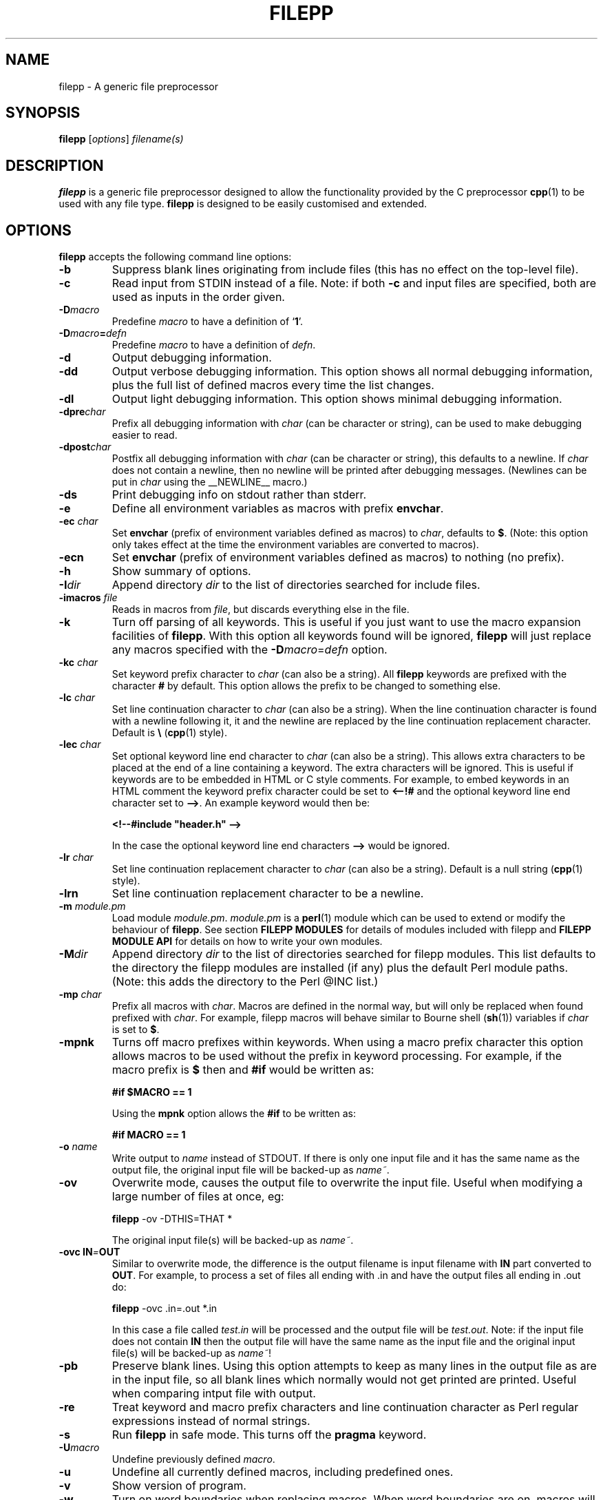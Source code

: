 .\"  Hey Emacs! This file is -*- nroff -*- source.
.\" Generated automatically from ./filepp.1.in by filepp version 1.8.0
.\" filepp is free software; you can redistribute it and/or modify
.\" it under the terms of the GNU General Public License as published by
.\" the Free Software Foundation; either version 2 of the License, or
.\" (at your option) any later version.
.\"
.\" This program is distributed in the hope that it will be useful,
.\" but WITHOUT ANY WARRANTY; without even the implied warranty of
.\" MERCHANTABILITY or FITNESS FOR A PARTICULAR PURPOSE.  See the
.\" GNU General Public License for more details.
.\"
.\" You should have received a copy of the GNU General Public License
.\" along with this program; see the file COPYING.  If not, write to
.\" the Free Software Foundation, 675 Mass Ave, Cambridge, MA 02139, USA.
.\"
.TH FILEPP 1 "Feb 27 2007"  "Version: 1.8.0"
.\" Please update the above date whenever this man page is modified.
.SH NAME
filepp \- A generic file preprocessor
.SH SYNOPSIS
.B filepp
.RI [ options ]
.I filename(s)
.SH DESCRIPTION
\fBfilepp\fP is a generic file preprocessor designed to allow the
functionality provided by the C preprocessor \fBcpp\fP(1) to be used
with any file type.  \fBfilepp\fP is designed to be easily customised
and extended.
.SH OPTIONS
\fBfilepp\fP accepts the following command line options:
.TP
.BI \-b
Suppress blank lines originating from include files (this has no
effect on the top-level file).
.TP
.BI \-c
Read input from STDIN instead of a file.  Note: if both \fB-c\fP and
input files are specified, both are used as inputs in the order
given.
.TP
.BI \-D macro
Predefine \fImacro\fP to have a definition of  `\|\fB1\fP\|'.
.TP
.BI \-D macro = defn
Predefine \fImacro\fP to have a definition of \fIdefn\fP.
.TP
.BI \-d
Output debugging information.
.TP
.BI \-dd
Output verbose debugging information.  This option shows all normal
debugging information, plus the full list of defined macros every time
the list changes.
.TP
.BI \-dl
Output light debugging information.  This option shows minimal
debugging information.
.TP
.BI \-dpre char
Prefix all debugging information with \fIchar\fP (can be character or
string), can be used to make debugging easier to read.
.TP
.BI \-dpost char
Postfix all debugging information with \fIchar\fP (can be character or
string), this defaults to a newline.  If \fIchar\fP does not contain a
newline, then no newline will be printed after debugging messages.
(Newlines can be put in \fIchar\fP using the \_\_NEWLINE\_\_ macro.)
.TP
.BI \-ds
Print debugging info on stdout rather than stderr.
.TP
.BI \-e
Define all environment variables as macros with prefix \fBenvchar\fP.
.TP
.BI \-ec " char"
Set \fBenvchar\fP (prefix of environment variables defined as macros)
to \fIchar\fP, defaults to \fB$\fP. (Note: this option only takes
effect at the time the environment variables are converted to
macros).
.TP
.BI -ecn
Set \fBenvchar\fP (prefix of environment variables defined as macros)
to nothing (no prefix).
.TP
.BI \-h
Show summary of options.
.TP
.BI \-I dir
Append directory \fIdir\fP to the list of directories searched for
include files.
.TP
.BI \-imacros " file"
Reads in macros from \fIfile\fP, but discards everything else in the
file.
.TP
.BI \-k
Turn off parsing of all keywords.  This is useful if you just want to
use the macro expansion facilities of \fBfilepp\fP.  With this option
all keywords found will be ignored, \fBfilepp\fP will just replace any
macros specified with the \fB-D\fP\fImacro\fP=\fIdefn\fP option.
.TP
.BI \-kc " char"
Set keyword prefix character to \fIchar\fP (can also be a string).
All \fBfilepp\fP keywords are prefixed with the character \fB#\fP by
default.  This option allows the prefix to be changed to something
else.
.TP
.BI \-lc " char"
Set line continuation character to \fIchar\fP (can also be a string).
When the line continuation character is found with a newline following
it, it and the newline are replaced by the line continuation
replacement character. Default is \fB\\\fP (\fBcpp\fP(1) style).
.TP
.BI \-lec " char"
Set optional keyword line end character to \fIchar\fP (can also be a string).
This allows extra characters to be placed at the end of a line
containing a keyword.  The extra characters will be ignored.  This is
useful if keywords are to be embedded in HTML or C style
comments.  For example, to embed keywords in an HTML comment the
keyword prefix character could be set to \fB<--!#\fP and the optional
keyword line end character set to \fB-->\fP.  An example keyword would
then be:

\fB<!--#include "header.h" -->\fP

In the case the optional keyword line end characters \fB-->\fP would be
ignored.
.TP
.BI \-lr " char"
Set line continuation replacement character to \fIchar\fP (can also be
a string).  Default is a null string (\fBcpp\fP(1) style).
.TP
.BI \-lrn
Set line continuation replacement character to be a newline.
.TP
.BI \-m " module.pm"
Load module \fImodule.pm\fP.  \fImodule.pm\fP is a \fBperl\fP(1) module which
can be used to extend or modify the behaviour of \fBfilepp\fP.  See
section \fBFILEPP MODULES\fP for details of modules included with
filepp and \fBFILEPP MODULE API\fP for details on how to write
your own modules.
.TP
.BI \-M dir
Append directory \fIdir\fP to the list of directories searched for
filepp modules.  This list defaults to the directory the filepp
modules are installed (if any) plus the default Perl module paths.
(Note: this adds the directory to the Perl @INC list.)
.TP
.BI \-mp " char"
Prefix all macros with \fIchar\fP.  Macros are defined in the normal
way, but will only be replaced when found prefixed with \fIchar\fP.
For example, filepp macros will behave similar to Bourne shell (\fBsh\fP(1))
variables if \fIchar\fP is set to \fB$\fP.
.TP
.BI \-mpnk
Turns off macro prefixes within keywords.  When using a macro prefix
character this option allows macros to be used without the prefix in
keyword processing.  For example, if the macro prefix is \fB$\fP then
and \fB#if\fP would be written as:

\fB#if $MACRO == 1\fP

Using the \fBmpnk\fP option allows the \fB#if\fP to be written as:

\fB#if MACRO == 1\fP

.TP
.BI \-o " \fIname\fP"
Write output to \fIname\fP instead of STDOUT.  If there is only one
input file and it has the same name as the output file, the original
input file will be backed-up as \fIname~\fP.
.TP
.BI \-ov
Overwrite mode, causes the output file to overwrite the input file.
Useful when modifying a large number of files at once, eg:

\fBfilepp\fP -ov -DTHIS=THAT *

The original input file(s) will be backed-up as \fIname~\fP.
.TP
.BI \-ovc " \fBIN\fP=\fBOUT\fP"
Similar to overwrite mode, the difference is the output filename is
input filename with \fBIN\fP part converted to \fBOUT\fP.  For
example, to process a set of files all ending with .in and have the
output files all ending in .out do:

\fBfilepp\fP -ovc .in=.out *.in

In this case a file called \fItest.in\fP will be processed and the
output file will be \fItest.out\fP.  Note: if the input file does not
contain \fBIN\fP then the output file will have the same name as the
input file and the original input file(s) will be backed-up as
\fIname~\fP!
.TP
.BI \-pb
Preserve blank lines.  Using this option attempts to keep as many
lines in the output file as are in the input file, so all blank lines
which normally would not get printed are printed.  Useful when
comparing intput file with output.
.TP
.BI \-re
Treat keyword and macro prefix characters and line continuation
character as Perl regular expressions instead of normal strings.
.TP
.BI \-s
Run \fBfilepp\fP in safe mode.  This turns off the \fBpragma\fP keyword.
.TP
.BI \-U macro
Undefine previously defined \fImacro\fP.
.TP
.BI \-u
Undefine all currently defined macros, including predefined ones.
.TP
.BI \-v
Show version of program.
.TP
.BI \-w
Turn on word boundaries when replacing macros.  When word boundaries
are on, macros will only be replaced if the macro appears in the text
as a word.  For example, by default \fImacro\fP would be replaced in
both cases of the following text:

\fImacro as word, macroNOTaword\fP

but only the first occurrence would be replaced with the \fB-w\fP
option.

With this option enabled \fBfilepp\fP will only replace macros which
contain alphanumeric characters.  International (non-ASCII) character
sets can be supported using Perl's locale handling.

.SH KEYWORDS
\fBfilepp\fP supports the following keywords:
.TP
.BR #include " <\fIFILE\fP>"
Include a file in the file being processed.  This variant is used for
"system" include files.  It searches for a file named \fIFILE\fP in a
list of directories specified by you.  Directories are specified with
the command option `-I'.  \fBfilepp\fP does not predefine any system
directories in which to search for files.
.TP
.BR #include " ""FILE"""
Include a file in the file being processed.  This variant is used for
include files of your own project.  It searches for a file named
\fIFILE\fP first in the current directory, then in the list of
directories specified with the command option `-I'.  The current
directory is the directory the base input file is in.
.TP
.BR #define " \fImacro\fP"
Define the macro \fImacro\fP to have a definition of `1'.  \fImacro\fP can
then be used with the keywords \fB#ifdef\fP and \fB#ifndef\fP.
.TP
.BR #define " \fImacro\fP \fIdefn\fP"
Define the macro \fImacro\fP to have the value \fIdefn\fP.
\fImacro\fP can then be used with the keywords \fB#ifdef\fP and
\fP#ifndef\fP.  Also, all instances of \fImacro\fP following the
\fB#define\fP statement will be replaced with the string \fIdefn\fP.
The string \fIdefn\fP is taken to be all the characters on the line
following \fImacro\fP.
.TP
.BR #define " \fImacro(arg1, arg2, ...)\fP \fIdefn\fP"
Define the macro \fImacro\fP to have the value \fIdefn\fP with
arguments \fI(arg1, arg2, ...)\fP.  \fImacro\fP can be used as
follows:

\fB#define\fP \fImacro(foo)\fP defn with foo in

Now when replacing occurs:

\fImacro(bar)\fP

will become:

defn with bar in

Macros can have any number of comma separated arguments.

Macros can also have variable numbers of arguments if the final macro ends
in ..., for example:

\fB#define\fP \fIerror(string, args...)\fP fprintf(stderr, string, args);

Here the first argument given becomes \fIstring\fP and all other
arguments will become \fIargs\fP. If called as:
\fIerror("%d,%s", i, string)\fP it will give

fprintf(stderr, "%d,%s", i, string);

Also, if a macro with a variable number of arguments is passed no
arguments for the variable argument, then commas can be optionally
removed from the definition by preceding the definition with "##".
For example:

\fB#define\fP \fIerror(string, args...)\fP fprintf(stderr, string, ##args);

If this is called as: \fIerror("empty")\fP then result will be:

fprintf(stderr, "empty");

The comma immediately before \fI##args\fP has been removed.

.TP
.BR #if " \fIexpr\fP"
A conditional statement, \fIexpr\fP will be evaluated to true (1) or
false (0).  If \fIexpr\fP evaluates to true, the text between the
\fB#if\fP and the next \fB#else\fP or \fB#endif\fP will be included.
If \fIexpr\fP evaluates to false, the text between the \fB#if\fP and
the next \fB#else\fP or \fB#endif\fP will be ignored.  \fIexpr\fP can
use all the usual cpp style comparisons (==, !=, <, >, etc.).
Multiple comparisons can be combined with and (&&) and or (||).  The
\fBdefined\fP keyword can also be used to check if macros are defined.
For example:

\fI#if defined macro && macro == defn\fP

Note: filepp's \fB#if\fP does not work in exactly the same way as
\fBcpp\fP(1)'s \fB#if\fP.  \fBcpp\fP(1)'s \fB#if\fP only does numerical style
comparisons.  Filepp's \fB#if\fP statement can also compare strings
and regular expressions using \fBperl\fP(1)'s full range of comaprison
operations.  For example, to test if two strings are exactly equal
use:

\fI#if "MACRO" eq "string"\fP

To test if strings are not equal use \fIne\fP instead of \fIeq\fP.
Regular expressions can also be tested, for example to test if a macro
has any whitespace in it use:

\fI#if "MACRO" =~ /\\s/\fP

To test if a macro does not have any whitespace in it \fI=~\fP can be
replaced with \fI!~\fP.

Perl experts: \fB#if\fP works by first parsing \fIexpr\fP for the
\fBdefined\fP keyword and checking if the macro it refers to is
defined, replacing it with 1 if it is and 0 if it isn't.  It then
checks \fIexpr\fP for any other macros and replaces them with their
definition.  Finally it passes \fIexpr\fP through Perl's \fBeval\fP
function, which returns true or false.
.TP
.BR #elif " \fIexpr\fP"
\fB#elif\fP stands for "else if".  Like \fB#else\fP, it goes in the
middle of a \fB#if\fP[\fBn\fP][\fBdef\fP]-\fB#endif\fP pair and
subdivides it; it does not require a matching \fB#endif\fP of its own.
Like \fB#if\fP, the \fB#elif\fP directive includes an expression to be
tested.
.TP
.BR #ifdef " \fImacro\fP"
A conditional statement, if \fImacro\fP has been defined the text
between the \fB#ifdef\fP and the next \fB#else\fP or \fB#endif\fP will
be included.  If \fImacro\fP has not been defined the text between the
\fB#ifdef\fP and the next \fB#else\fP or \fB#endif\fP will be ignored.
.TP
.BR #ifndef " \fImacro\fP"
The reverse case of the \fB#ifdef\fP conditional.
.TP
.BR #else
The \fB#else\fP directive can be added to a conditional to provide
alternative text to be used if the condition is false.
.TP
.BR #endif
Used to terminate a conditional statement.  Normal processing resumes
following the \fB#endif\fP.
.TP
.BR #undef " \fImacro\fP"
Undefine a previously defined macro.
.TP
.BR #error " \fImesg\fP"
Causes \fBfilepp\fP to exit with the error message \fImesg\fP.
.TP
.BR #warning " \fImesg\fP"
Causes \fBfilepp\fP to issue the warning message \fImesg\fP.
.TP
.BR #comment " \fImesg\fP"
As \fBfilepp\fP is supposed to be a generic file preprocessor, it
cannot support any known comment styles, therefore it defines its own
with this keyword.  All lines starting with \fB#comment\fP are treated
as comments and removed by \fBfilepp\fP.
.TP
.BR #pragma " \fBfilepp\fP \fIfunction arg1, arg2, ...\fP"
The \fB#pragma\fP keyword immediately followed by the word
\fBfilepp\fP allows the user to execute a Perl function during
parsing.  The word immediately following \fBfilepp\fP is taken as the
name of the function and the remainder of the line is taken to be a
comma separated list of arguments to the function.  Any of the \fBfilepp\fP
internal functions (see section \fBFILEPP MODULE API\fP) can be called
with the \fB#pragma\fP keyword.

\fIWarning:\fP There are obvious security risks with allowing
arbitrary functions to be run, so the -s (safe mode) command line
option has been added which turns the \fB#pragma\fP keyword off.

.SH PREDEFINED MACROS
\fBfilepp\fP supports a set of predefined macros.  All the predefined
macros are of the form \fB__MACRO__\fP, where \fBMACRO\fP is:
.TP
.BR FILE
This macro expands to the name of the current input file.
.TP
.BR LINE
This macro expands to the current input line number.
.TP
.BR DATE
This macro expands to a string that describes the date on which the
preprocessor is being run.  The string contains eleven characters and
looks like "Feb 27 2007".
.TP
.BR ISO_DATE
This macro expands to a string that describes the date on which the
preprocessor is being run.  The string is in the format specified by
ISO 8601 (YYYY-MM-DD) and looks like "2007-02-27".
.TP
.BR TIME
This macro expands to a string that describes the time at which the
preprocessor is being run.  The string contains eight characters and
looks like "20:02:16".
.TP
.BR BASE_FILE
This macro expands to the name of the main input file.
.TP
.BR INCLUDE_LEVEL
This macro expands to a decimal integer constant that represents the
depth of nesting in include files.  The value of this macro is
incremented on every \fB#include\fP directive and decremented at every
end of file.
.TP
.BR NEWLINE
This macro expands to a newline.
.TP
.BR TAB
This macro expands to a tab.
.TP
.BR NULL
This macro expands to nothing.  It is useful if you want to define
something to be nothing.
.TP
.BR VERSION
This macro expands to a string constant which describes the version
number of \fBfilepp\fP.  The string is a sequence of decimal numbers
separated by periods and looks like "1.8.0".
.TP
.BR FILEPP_INPUT
This macro expands to a string constant which says the file was
generated automatically from the current \fBBASE_FILE\fP and looks
like "Generated automatically from ./filepp.1.in by filepp".

.SH FILEPP MODULES
The following modules are included with the main filepp distribution:
.PP
.\"  Hey Emacs! This file is -*- nroff -*- source.
.\" Generated automatically from ./filepp.1.in by filepp version 1.8.0
.\" filepp is free software; you can redistribute it and/or modify
.\" it under the terms of the GNU General Public License as published by
.\" the Free Software Foundation; either version 2 of the License, or
.\" (at your option) any later version.
.\"
.\" This program is distributed in the hope that it will be useful,
.\" but WITHOUT ANY WARRANTY; without even the implied warranty of
.\" MERCHANTABILITY or FITNESS FOR A PARTICULAR PURPOSE.  See the
.\" GNU General Public License for more details.
.\"
.\" You should have received a copy of the GNU General Public License
.\" along with this program; see the file COPYING.  If not, write to
.\" the Free Software Foundation, 675 Mass Ave, Cambridge, MA 02139, USA.
.\"
.SH FOR MODULE - for.pm
The for module implements a simple for loop. Its file name is
\fBfor.pm\fP.
.PP
The for loop is similar in functionality to that of other programming
languages such as Perl or or C.  It has a single variable (a filepp
macro) which is assigned a numerical value.  This numerical value
changes by a set increment on each iteration through the loop.  The
loop termiates when the value no longer passes a comparison test.
.PP
The for module implements the following keywords:
.TP
.BR #for " \fImacro\fP \fIstart\fP \fIcompare\fP \fIend\fP \fIincrement\fP"
The \fB#for\fP keyword is functionally equivalent to the following Perl
or C style loop:

for(\fImacro\fP=\fIstart\fP; \fImacro\fP \fIcompare\fP \fIend\fP;
\fImacro\fP+=\fIincrement\fP)

The \fB#for\fP keyword requires the following space separated
parameters:

\fImacro\fP : The name of the macro to which the for loop should
assign its numerical value.

\fIstart\fP : The value \fImacro\fP should be assigned at the start of
the loop.  \fIstart\fP should be a numerical value.

\fIcompare\fP : The comparison to make between the current value of
\fImacro\fP and the value \fIend\fP to determine when the loop should
terminate.  Valid values for \fIcompare\fP are <, >, >=, <=.

\fIend\fP : the for loop will terminate when the test 

 \fI macro compare end \fP

fails.  \fIend\fP should be a numerical value.

\fIincrement\fP : The value to increment \fImacro\fP on each iteration
of the loop.  At the end of each iteration the value of
\fIincrement\fP is added to the current value of \fImacro\fP.
\fIincrement\fP should be a numerical value.

.TP
.BR #endfor
The \fB#endfor\fP keyword is used to signify the end of the loop.
Everything within the opening \fB#for\fP and the closing \fB#endfor\fP
will be processed on each iteration of the loop.
.PP

Example usage:

\fB#for\fP COUNTER 10 > 1 -2.5

  COUNTER

\fB#endfor\fP

In the above example COUNTER will be defined to have values 10, 7.5,
5 and 2.5 for each successive iteration through the loop.

Nested loops are also possible, as is changing the value of the macro
within the loop.  \fIstart\fP, \fIend\fP and \fIincrement\fP should
all be numerical values, however it is possible to use macros instead
provided the macros are defined to have numerical values.
.PP
.\"  Hey Emacs! This file is -*- nroff -*- source.
.\" Generated automatically from ./filepp.1.in by filepp version 1.8.0
.\" filepp is free software; you can redistribute it and/or modify
.\" it under the terms of the GNU General Public License as published by
.\" the Free Software Foundation; either version 2 of the License, or
.\" (at your option) any later version.
.\"
.\" This program is distributed in the hope that it will be useful,
.\" but WITHOUT ANY WARRANTY; without even the implied warranty of
.\" MERCHANTABILITY or FITNESS FOR A PARTICULAR PURPOSE.  See the
.\" GNU General Public License for more details.
.\"
.\" You should have received a copy of the GNU General Public License
.\" along with this program; see the file COPYING.  If not, write to
.\" the Free Software Foundation, 675 Mass Ave, Cambridge, MA 02139, USA.
.\"
.SH FOREACH MODULE - foreach.pm
The foreach module implements a simple foreach loop. Its file name is
\fBforeach.pm\fP.
.PP
The foreach loop is similar in functionality to that of other programming
languages such as Perl.  It takes a list of values separated by a user
definable delimiter (',' by default).  It then iterates through all
values in the list, defining a macro to be each individual value for
each iteration of the loop.  The loop terminates when all values have
been used.
.PP
The foreach module implements the following keywords:
.TP
.BR #foreach " \fImacro\fP \fIlist\fP"
The \fB#foreach\fP keyword is functionally equivalent to the following Perl
style loop:

foreach \fImacro\fP (split(/\fIdelim\fP/, \fIlist\fP))

The \fB#foreach\fP keyword requires the following space separated
parameters:

\fImacro\fP : The name of the macro to which the foreach loop should
assign the current list value.

\fIlist\fP : The list of values, separated by \fIdelim\fP (see
\fB#foreachdelim\fP keyword for how to set \fIdelim\fP). \fIlist\fP
can also be a macro or contain macros.

The loop will run from the \fB#foreach\fP keyword to the next
\fB#endforeach\fP keyword.

.TP
.BR #endforeach
The \fB#endforeach\fP keyword is used to signify the end of the loop.
Everything within the opening \fB#foreach\fP and the closing \fB#endforeach\fP
will be processed on each iteration of the loop.
.PP

Example usage:

\fB#foreach\fP VALUE one, two, three, four

  VALUE

\fB#endforeach\fP

In the above example VALUE will be defined to have values one, two,
three and four for each successive iteration through the loop.

Nested loops are also possible.

.PP
.TP
.BR #foreachdelim " /\fIdelim\fP/"
The \fB#foreachdelim\fP keyword is used to set the delimiter used in
each list.  The delimiter can be any character, string or regular
expression.  The delimiter should be enclosed in forward slashes, in
the same style as Perl regular expressions.   The default value for
\fIdelim\fP is ','.  To set the delimiter to be a single space do:

\fB#foreachdelim\fP / /

To set \fIdelim\fP to be any amount of white space do:

\fB#foreachdelim\fP /\\s\+/

See the Perl documentation on regular expressions for more advanced
uses.
.PP
.\"  Hey Emacs! This file is -*- nroff -*- source.
.\" Generated automatically from ./filepp.1.in by filepp version 1.8.0
.\" filepp is free software; you can redistribute it and/or modify
.\" it under the terms of the GNU General Public License as published by
.\" the Free Software Foundation; either version 2 of the License, or
.\" (at your option) any later version.
.\"
.\" This program is distributed in the hope that it will be useful,
.\" but WITHOUT ANY WARRANTY; without even the implied warranty of
.\" MERCHANTABILITY or FITNESS FOR A PARTICULAR PURPOSE.  See the
.\" GNU General Public License for more details.
.\"
.\" You should have received a copy of the GNU General Public License
.\" along with this program; see the file COPYING.  If not, write to
.\" the Free Software Foundation, 675 Mass Ave, Cambridge, MA 02139, USA.
.\"
.SH LITERAL MODULE - literal.pm
The literal module prevents macros appearing in literal strings from
being replaced.  A literal string is defined as having the form:

\fI"literal string with\fP \fBmacro\fP \fIin"\fP

In the above example, \fBmacro\fP will not be replaced.

The behaviour of the literal module can be reveresed by defining the
macro \fBLITERAL_REVERSE\fP before loading the module, for example:

filepp -D\fBLITERAL_REVERSE\fP -m literal.pm \fI<files>\fP

This has the effect of only replacing macros which appear in strings.
.PP
.\"  Hey Emacs! This file is -*- nroff -*- source.
.\" Generated automatically from ./filepp.1.in by filepp version 1.8.0
.\" filepp is free software; you can redistribute it and/or modify
.\" it under the terms of the GNU General Public License as published by
.\" the Free Software Foundation; either version 2 of the License, or
.\" (at your option) any later version.
.\"
.\" This program is distributed in the hope that it will be useful,
.\" but WITHOUT ANY WARRANTY; without even the implied warranty of
.\" MERCHANTABILITY or FITNESS FOR A PARTICULAR PURPOSE.  See the
.\" GNU General Public License for more details.
.\"
.\" You should have received a copy of the GNU General Public License
.\" along with this program; see the file COPYING.  If not, write to
.\" the Free Software Foundation, 675 Mass Ave, Cambridge, MA 02139, USA.
.\"
.SH TOUPPER MODULE - toupper.pm
The toupper module converts all lowercase letters to uppercase.
.SH TOLOWER MODULE - tolower.pm
The tolower module converts all uppercase letters to lowercase.
.PP
.\"  Hey Emacs! This file is -*- nroff -*- source.
.\" Generated automatically from ./filepp.1.in by filepp version 1.8.0
.\" filepp is free software; you can redistribute it and/or modify
.\" it under the terms of the GNU General Public License as published by
.\" the Free Software Foundation; either version 2 of the License, or
.\" (at your option) any later version.
.\"
.\" This program is distributed in the hope that it will be useful,
.\" but WITHOUT ANY WARRANTY; without even the implied warranty of
.\" MERCHANTABILITY or FITNESS FOR A PARTICULAR PURPOSE.  See the
.\" GNU General Public License for more details.
.\"
.\" You should have received a copy of the GNU General Public License
.\" along with this program; see the file COPYING.  If not, write to
.\" the Free Software Foundation, 675 Mass Ave, Cambridge, MA 02139, USA.
.\"
.SH C/C++ COMMENT MODULE - c-comment.pm
The c-comment module removes all C style:

\fI/* comment */\fP

and C++ style:

\fI// comment\fP

comments from a file.  C and C++ comments are removed after keywords
have been processed.  If you wish to remove C and C++ comments before
keywords are processed, define the macro \fBREMOVE_C_COMMENTS_FIRST\fP
before loading the module, eg:

\fBfilepp -DREMOVE_C_COMMENTS_FIRST -m c-comment.pm\fP

.SH HASH COMMENT MODULE - hash-comment.pm
The hash-comment module removes all comments of the style:

\fI# comment\fP

from a file.  This is the commenting style used by Perl, Bourne Shell,
C Shell and many other programs and configuration files.  Hash
comments are removed after keywords have been processed.  If you wish
to remove hash comments before keywords are processed, define the
macro \fBREMOVE_HASH_COMMENTS_FIRST\fP before loading the module
(Note: if you do this and also use # as the keyword character then the
keywords will be removed BEFORE they are processed).
.PP
.\"  Hey Emacs! This file is -*- nroff -*- source.
.\" Generated automatically from ./filepp.1.in by filepp version 1.8.0
.\" filepp is free software; you can redistribute it and/or modify
.\" it under the terms of the GNU General Public License as published by
.\" the Free Software Foundation; either version 2 of the License, or
.\" (at your option) any later version.
.\"
.\" This program is distributed in the hope that it will be useful,
.\" but WITHOUT ANY WARRANTY; without even the implied warranty of
.\" MERCHANTABILITY or FITNESS FOR A PARTICULAR PURPOSE.  See the
.\" GNU General Public License for more details.
.\"
.\" You should have received a copy of the GNU General Public License
.\" along with this program; see the file COPYING.  If not, write to
.\" the Free Software Foundation, 675 Mass Ave, Cambridge, MA 02139, USA.
.\"
.SH FUNCTION MODULE - function.pm
The function module allows the user write macros which call Perl functions.
Its file name is \fBfunction.pm\fP.
.PP
The function module allows macros of the form:

\fImacro(arg1, arg2, arg3, ...)\fP

to be added to a file.  When the macro is found, it will run a
function from a Perl module, with arguments \fIarg1\fP, \fIarg2\fP,
\fIarg3\fP, \fI...\fP passed to the function.  The function must
return a string.  The returned string will replace the call to the
function in the output.  The function can have any number of
arguments.  If the function has no arguments it should be called with
an empty argument list:

\fImacro()\fP

If the word \fImacro\fP is found in the input file without being
followed by a \fI(\fP it will be ignored.
.PP
To use the function module, the user must provide a Perl function
which optionally takes in arguments and returns a string.  The
function can either be one of filepp's internal functions or one of
the user's own provided in a Perl module.  The function can be added
in two ways.  The first way is through the \fBfunction\fP keyword:
.TP
.BR #function " \fImacro\fP \fIfunction\fP"
\fImacro\fP is the name of the macro which is used to signify a call
to the function in the input file and \fIfunction\fP is the name of
the function to be called.
.PP
The second method of adding a function is to call the Perl function:
.TP
.BR Function::AddFunction(\fI$macro\fP, \fI$function\fP)
which has the same inputs as the \fBfunction\fP keyword.
.PP
Functions can be removed either through the keyword:
.TP
.BR #rmfunction " \fImacro\fP"
or through the Perl function
.TP
.BR Function::RemoveFunction(\fI$macro\fP)
.PP
.\"  Hey Emacs! This file is -*- nroff -*- source.
.\" Generated automatically from ./filepp.1.in by filepp version 1.8.0
.\" filepp is free software; you can redistribute it and/or modify
.\" it under the terms of the GNU General Public License as published by
.\" the Free Software Foundation; either version 2 of the License, or
.\" (at your option) any later version.
.\"
.\" This program is distributed in the hope that it will be useful,
.\" but WITHOUT ANY WARRANTY; without even the implied warranty of
.\" MERCHANTABILITY or FITNESS FOR A PARTICULAR PURPOSE.  See the
.\" GNU General Public License for more details.
.\"
.\" You should have received a copy of the GNU General Public License
.\" along with this program; see the file COPYING.  If not, write to
.\" the Free Software Foundation, 675 Mass Ave, Cambridge, MA 02139, USA.
.\"
.SH MATHS MODULE - maths.pm
The module provides a set of macros which perform mathematical
operations.  When the macros are encoutered in an input file, they are
evaluated and the result is returned in the output.
.PP
The maths module includes the following macros:
.TP
.BR "add(a, b, c, ...)"
Takes in any number of arguments and returns their sum: (a + b + c + ...)
.TP
.BR "sub(a, b)"
Returns a minus b: (a - b)
.TP
.BR "mul(a, b, c, ...)"
Takes in any number of arguments and returns their product:
(a * b * c * ...)
.TP
.BR "div(a, b)"
Returns a over b: (a / b)
.TP
.BR "abs(a)"
Returns the absoulte value of a.
.TP
.BR "atan2(a, b)"
Returns the arctangent of a/b in the range -pi to pi.
.TP
.BR "cos(a)"
Returns the cosine of a in radians.
.TP
.BR "exp(a)"
Returns the e to the power of a.
.TP
.BR "int(a)"
Returns the integer portion of a.
.TP
.BR "log(a)"
Returns the natural logarithm (base e) of a.
.TP
.BR "rand(a)"
Returns a random fractional number between the range 0 and a.  If a is
omitted, returns a value between 0 and 1.
.TP
.BR "sin(a)"
Returns the sine of a in radians.
.TP
.BR "sqrt(a)"
Returns the square root of a.
.TP
.BR "srand(a)"
Sets the random number seed for rand().
.PP
The maths module also defines pi as M_PI as e as M_E. 
.PP
The maths macros are implemented using the \fBfunction.pm\fP module.
Nested macros are allowed, as is passing other macros with numerical
defintions as arguments.
.PP
.\"  Hey Emacs! This file is -*- nroff -*- source.
.\" Generated automatically from ./filepp.1.in by filepp version 1.8.0
.\" filepp is free software; you can redistribute it and/or modify
.\" it under the terms of the GNU General Public License as published by
.\" the Free Software Foundation; either version 2 of the License, or
.\" (at your option) any later version.
.\"
.\" This program is distributed in the hope that it will be useful,
.\" but WITHOUT ANY WARRANTY; without even the implied warranty of
.\" MERCHANTABILITY or FITNESS FOR A PARTICULAR PURPOSE.  See the
.\" GNU General Public License for more details.
.\"
.\" You should have received a copy of the GNU General Public License
.\" along with this program; see the file COPYING.  If not, write to
.\" the Free Software Foundation, 675 Mass Ave, Cambridge, MA 02139, USA.
.\"
.SH FORMAT MODULE - format.pm
This module provides a set of macros for formating strings and
numbers.
.PP
The format module provides the following macros:
.TP
.BR "printf(format, arg1, arg2, ...)"
The \fBprintf\fP macro behaves in the same way as the Perl/C function
printf.  It takes in a format string followed by a list of arguments
to print.  See the \fBprintf\fP(3) man page or Perl documentation for
full details of the \fBprintf\fP function.
.TP
.BR "toupper(string)"
Converts input string to upper case.
.TP
.BR "toupperfirst(string)"
Converts first character of input string to upper case.
.TP
.BR "tolower(string)"
Converts input string to lower case.
.TP
.BR "tolowerfirst(string)"
Converts first character of input string to lower case.
.TP
.BR "substr(string, offset, length)"
Extracts a substring from input \fIstring\fP.  \fBsubstr\fP behaves in
the same way as the Perl substr function.  \fIoffset\fP is used to
specifiy the first character of the string to output (negative for
offset from end of string), \fIlength\fP is the length of the string
to output.  If length is omitted everything from the offset is
returned.  For further information on \fBsubstr\fP see the Perl
documentation.
.PP
The format macros are implemented using the \fBfunction.pm\fP module.
.PP
.\"  Hey Emacs! This file is -*- nroff -*- source.
.\" Generated automatically from ./filepp.1.in by filepp version 1.8.0
.\" filepp is free software; you can redistribute it and/or modify
.\" it under the terms of the GNU General Public License as published by
.\" the Free Software Foundation; either version 2 of the License, or
.\" (at your option) any later version.
.\"
.\" This program is distributed in the hope that it will be useful,
.\" but WITHOUT ANY WARRANTY; without even the implied warranty of
.\" MERCHANTABILITY or FITNESS FOR A PARTICULAR PURPOSE.  See the
.\" GNU General Public License for more details.
.\"
.\" You should have received a copy of the GNU General Public License
.\" along with this program; see the file COPYING.  If not, write to
.\" the Free Software Foundation, 675 Mass Ave, Cambridge, MA 02139, USA.
.\"
.SH BIGDEF MODULE - bigdef.pm
The bigdef module allows easy definition of multi-line macros. Its
file name is \fBbigdef.pm\fP.
.PP
A multi-line macro is a macro which has a definition which spans more
than one line.  The normal way to define these is to place a line
continuation character at the end of each line in the definition.
However, this can be annoying and unreadable for large multi-line
macros.  The bigdef module tries to improve on this by providing two
keywords:
.TP
.BR #bigdef " \fImacro\fP \fIdefinition...\fP"
The \fB#bigdef\fP keyword has the same syntax as \fB#define\fP, the
only difference being the macro definition is everything following the
macro name including all following lines up to the next
\fB#endbigdef\fP keyword.
.TP
.BR #endbigdef
Ends a bigdef.  Everything between this keyword and the last
preceding \fB#bigdef\fP is included in the macro.
.PP
Any keywords found in the definition will be evaluated as normal AT
THE TIME THE MACRO IS DEFINED and any output from these will be
included in the definition.

Note: The difference between bigfunc and bigdef is the time keywords
in the definition are evaluated.  Bigdef evaluates them as the macro
is DEFINED, bigfunc evaluates them whenever the macro is REPLACED.
.PP
.\"  Hey Emacs! This file is -*- nroff -*- source.
.\" Generated automatically from ./filepp.1.in by filepp version 1.8.0
.\" filepp is free software; you can redistribute it and/or modify
.\" it under the terms of the GNU General Public License as published by
.\" the Free Software Foundation; either version 2 of the License, or
.\" (at your option) any later version.
.\"
.\" This program is distributed in the hope that it will be useful,
.\" but WITHOUT ANY WARRANTY; without even the implied warranty of
.\" MERCHANTABILITY or FITNESS FOR A PARTICULAR PURPOSE.  See the
.\" GNU General Public License for more details.
.\"
.\" You should have received a copy of the GNU General Public License
.\" along with this program; see the file COPYING.  If not, write to
.\" the Free Software Foundation, 675 Mass Ave, Cambridge, MA 02139, USA.
.\"
.SH BIGFUNC MODULE - bigfunc.pm
The bigfunc module allows easy definition of multi-line macros. Its
file name is \fBbigfunc.pm\fP.
.PP
A multi-line macro is a macro which has a definition which spans more
than one line.  The normal way to define these is to place a line
continuation character at the end of each line in the definition.
However, this can be annoying and unreadable for large multi-line
macros.  The bigfunc module tries to improve on this by providing two
keywords:
.TP
.BR #bigfunc " \fImacro\fP \fIdefinition...\fP"
The \fB#bigfunc\fP keyword has the same syntax as \fB#define\fP, the
only difference being the macro definition is everything following the
macro name including all following lines up to the next
\fB#endbigfunc\fP keyword.
.TP
.BR #endbigfunc
Ends a bigfunc.  Everything between this keyword and the last
preceding \fB#bigfunc\fP is included in the macro.
.PP
Any keywords found in the definition will be evaluated as normal AT
THE TIME THE MACRO IS REPLACED and any output from these will be
included in the definition.

Note: The difference between bigfunc and bigdef is the time keywords
in the definition are evaluated.  Bigdef evaluates them as the macro
is DEFINED, bigfunc evaluates them whenever the macro is REPLACED.
.PP
.\"  Hey Emacs! This file is -*- nroff -*- source.
.\" Generated automatically from ./filepp.1.in by filepp version 1.8.0
.\" filepp is free software; you can redistribute it and/or modify
.\" it under the terms of the GNU General Public License as published by
.\" the Free Software Foundation; either version 2 of the License, or
.\" (at your option) any later version.
.\"
.\" This program is distributed in the hope that it will be useful,
.\" but WITHOUT ANY WARRANTY; without even the implied warranty of
.\" MERCHANTABILITY or FITNESS FOR A PARTICULAR PURPOSE.  See the
.\" GNU General Public License for more details.
.\"
.\" You should have received a copy of the GNU General Public License
.\" along with this program; see the file COPYING.  If not, write to
.\" the Free Software Foundation, 675 Mass Ave, Cambridge, MA 02139, USA.
.\"
.SH DEFPLUS MODULE - defplus.pm
The defplus module allows extra information to be appended to an
existing macro. Its file name is \fBdefplus.pm\fP.
.PP
The defplus module allows further things to be appended to existing
macros. The module implements one keyword:
.TP
.BR #defplus " \fImacro\fP \fIdefinition...\fP"
The \fB#defplus\fP keyword has the same syntax as \fB#define\fP, the
only difference being if the macro is already defined then
\fIdefinition\fP is appended to the existing definition of the macro.
If the macro is undefined then \fB#defplus\fP behaves in exactly the
same way as \fB#define\fP.
.PP
.\"  Hey Emacs! This file is -*- nroff -*- source.
.\" Generated automatically from ./filepp.1.in by filepp version 1.8.0
.\" filepp is free software; you can redistribute it and/or modify
.\" it under the terms of the GNU General Public License as published by
.\" the Free Software Foundation; either version 2 of the License, or
.\" (at your option) any later version.
.\"
.\" This program is distributed in the hope that it will be useful,
.\" but WITHOUT ANY WARRANTY; without even the implied warranty of
.\" MERCHANTABILITY or FITNESS FOR A PARTICULAR PURPOSE.  See the
.\" GNU General Public License for more details.
.\"
.\" You should have received a copy of the GNU General Public License
.\" along with this program; see the file COPYING.  If not, write to
.\" the Free Software Foundation, 675 Mass Ave, Cambridge, MA 02139, USA.
.\"
.SH REGEXP MODULE - regexp.pm
The regexp module allows Perl regular expression replacement to be
done with filepp. Its file name is \fBregexp.pm\fP.
.PP
Perl regular expression replacement allows a regular expression to be
searched for and replaced with something else.  Regular expressions
are defined as follows:
.TP
.BR #regexp " /\fIregexp\fP/\fIreplacement\fP/"
It is very similar to the Perl syntax and the following Perl code will
be executed on each line of the input file:
.TP
.BR $line " =~ s/\fIregexp\fP/\fIreplacement\fP/g"
For users who don't understand Perl, this means replace all
occurrences of \fIregexp\fP in the current line with
\fIreplacement\fP.
.PP
A full description of regular expressions and possible replacements is
beyond the scope of this man page.  More information can be found in
the Perl documentation using the command:
.TP
.BR perldoc " \fBperlre\fP"
.PP
Any number of regular expressions can be defined.  Each regular
expression is evaluated once for each line of the input file.  Regular
expressions are evaluated in the order they are defined.
.PP
Regular expressions can be undefined in the following way:
.TP
.BR #rmregexp " /\fIregexp\fP/\fIreplacement\fP/"
This will remove the specified regular expression.
.PP
In debugging mode the current list of regular expressions can be
viewed using the pragma keyword:
.TP
.BR #pragma " \fBfilepp\fP \fIShowRegexp\fP"
When not in debugging mode, this will produce no output.
.PP
A single regular expression can also be defined on the command line
using the \fIREGEXP\fP macro, for example:
.PP
filepp -D\fIREGEXP\fP=/\fIregexp\fP/\fIreplacement\fP/ -m regexp.pm inputfile
.PP
Note: the \fIREGEXP\fP macro must be defined BEFORE the regexp module
is loaded, putting -D\fIREGEXP\fP... after -m regexp.pm will not work.
When using the command line approach, if the \fIREGEXP\fP macro is
successfully parsed as a regular expression it will be undefined from
the normal filepp macro list before processing starts.  Care should
obviously be taken when escaping special characters in the shell with
command line regexps.
.PP
.\"  Hey Emacs! This file is -*- nroff -*- source.
.\" Generated automatically from ./filepp.1.in by filepp version 1.8.0
.\" filepp is free software; you can redistribute it and/or modify
.\" it under the terms of the GNU General Public License as published by
.\" the Free Software Foundation; either version 2 of the License, or
.\" (at your option) any later version.
.\"
.\" This program is distributed in the hope that it will be useful,
.\" but WITHOUT ANY WARRANTY; without even the implied warranty of
.\" MERCHANTABILITY or FITNESS FOR A PARTICULAR PURPOSE.  See the
.\" GNU General Public License for more details.
.\"
.\" You should have received a copy of the GNU General Public License
.\" along with this program; see the file COPYING.  If not, write to
.\" the Free Software Foundation, 675 Mass Ave, Cambridge, MA 02139, USA.
.\"
.SH BLC MODULE - blc.pm
The Bracket Line Continuation module causes lines to be continued if
they have more open brackets: "(" than close brackets: ")" on a line.
The line will be continued until an equal number of open and close
brackets are found.

Brackets can be prevented from being counted for line continuation by
escaping them with a backslash: "\(" and "\)".  Any brackets found
with a preceding backslash will be ignored when deciding if line
continuation should be done and then have the backslash removed once
the full line has been found.
.PP
.\"  Hey Emacs! This file is -*- nroff -*- source.
.\" Generated automatically from ./filepp.1.in by filepp version 1.8.0
.\" filepp is free software; you can redistribute it and/or modify
.\" it under the terms of the GNU General Public License as published by
.\" the Free Software Foundation; either version 2 of the License, or
.\" (at your option) any later version.
.\"
.\" This program is distributed in the hope that it will be useful,
.\" but WITHOUT ANY WARRANTY; without even the implied warranty of
.\" MERCHANTABILITY or FITNESS FOR A PARTICULAR PURPOSE.  See the
.\" GNU General Public License for more details.
.\"
.\" You should have received a copy of the GNU General Public License
.\" along with this program; see the file COPYING.  If not, write to
.\" the Free Software Foundation, 675 Mass Ave, Cambridge, MA 02139, USA.
.\"
.SH C MACROS MODULE - cmacros.pm
The cmacros module causes the definition of the following predefined
macros to be quoted: \fBDATE, TIME, VERSION, BASE_FILE, FILE,\fP
(note: predefined macros are written as __MACRO__).

This makes the macros more "C" like, as the C preprocessor also puts
quotes around these macros.
.PP
.\"  Hey Emacs! This file is -*- nroff -*- source.
.\" Generated automatically from ./filepp.1.in by filepp version 1.8.0
.\" filepp is free software; you can redistribute it and/or modify
.\" it under the terms of the GNU General Public License as published by
.\" the Free Software Foundation; either version 2 of the License, or
.\" (at your option) any later version.
.\"
.\" This program is distributed in the hope that it will be useful,
.\" but WITHOUT ANY WARRANTY; without even the implied warranty of
.\" MERCHANTABILITY or FITNESS FOR A PARTICULAR PURPOSE.  See the
.\" GNU General Public License for more details.
.\"
.\" You should have received a copy of the GNU General Public License
.\" along with this program; see the file COPYING.  If not, write to
.\" the Free Software Foundation, 675 Mass Ave, Cambridge, MA 02139, USA.
.\"
.SH C MACROS MODULE - cpp.pm
The cpp makes filepp behave in a similar manner to a C preprocessor \fBcpp\fP(1).

DISCLAIMER: filepp is not meant to be a drop in replacement for a C
preprocessor even with this module.  I would not recommend using
filepp as a C preprocessor unless you fully understand how it differs
from a real C preprocessor.  The output from filepp with the cpp
module will not be the same as a real C preprocessor.
.PP
.\"  Hey Emacs! This file is -*- nroff -*- source.
.\" Generated automatically from ./filepp.1.in by filepp version 1.8.0
.\" filepp is free software; you can redistribute it and/or modify
.\" it under the terms of the GNU General Public License as published by
.\" the Free Software Foundation; either version 2 of the License, or
.\" (at your option) any later version.
.\"
.\" This program is distributed in the hope that it will be useful,
.\" but WITHOUT ANY WARRANTY; without even the implied warranty of
.\" MERCHANTABILITY or FITNESS FOR A PARTICULAR PURPOSE.  See the
.\" GNU General Public License for more details.
.\"
.\" You should have received a copy of the GNU General Public License
.\" along with this program; see the file COPYING.  If not, write to
.\" the Free Software Foundation, 675 Mass Ave, Cambridge, MA 02139, USA.
.\"
.SH GRAB MODULE - grab.pm
The grab module is used to grab input before processing. Its file name
is \fBgrab.pm\fP. 
.PP
The grab module is mainly for use in other modules, such as for.pm and
bigfunc.pm.  It grabs all input from a file before any processing is
done on it.  This allows other modules to do processing on the
original input data before the main processing is done.  For example,
the for module will store the original input inside a loop and re-use
it each time the loop is processed.
.TP
.BR #grab " \fImacro\fP \fIdefinition...\fP"
The grab module will start grabbing of all input from the grab
keyword, onwards.
.TP
.BR #endgrab
Ends a grab.  Everything between this keyword and the last
preceding \fB#grab\fP will be grabbed and stored for use in other
modules.
.PP
Grabs can be nested if required.
.PP
When calling grab from another module, use the following functions:
.TP
.BR Grab::StartGrab(\fI$startkeyword\fP, \fI$endkeyword\fP)
\fI$startkeyword\fP is the keyword that StartGrab is called from.
\fI$endkeyword\fP is the keyword that grabbing should stop at. 
.TP
.BR \fI@List\fP = Grab::GetInput()
Returns a Perl list containing all input grabbed from when grab was last
run.
.TP
.BR \fI$line\fP = Grab::GetInputLine()
Returns the line number of the input file where grabbing last started.

.PP


.SH FILEPP MODULE API
The behaviour of \fBfilepp\fP can be modified or extended through the use
of modules.  \fBfilepp\fP modules are in fact \fBperl\fP(1) modules, and the rest
of this section assumes the reader has a knowledge of Perl.

\fBfilepp\fP modules are \fBperl\fP(1) modules which extend or modify \fBfilepp\fP's
behaviour by either calling or replacing \fBfilepp\fP's internal functions.
\fBfilepp\fP has the Perl package name \fBFilepp\fP so its internal
functions can be called within modules either as
\fBFilepp::function()\fP or just \fBfunction()\fP.  Any of \fBfilepp\fP's
internal functions can be called or replaced from within a \fBfilepp\fP
module, the most useful ones are:
.TP
.BR Debug(\fI$string\fP, \fI$number\fP)
Print \fI$string\fP as debugging information if debugging is enabled.  \fI$number\fP
is optional and can be used to set the debugging level at which \fI$string\fP
should be printed, lower numbers being higher priority.  Command line
option \fBd\fP prints all debugging info for 2 and below, option
\fBdd\fP prints all debugging information for 3 and below and option
\fBdl\fP prints all debugging information for 1 and below.  If \fI$number\fP
is not provided, defaults to 1.
.TP
.BR AddProcessor(\fI$function\fP, \fI$pos\fP, \fI$type\fP)
Allows the module to add a function named \fI$function\fP to \fBfilepp\fP's
processing chain.  The processing chain is a set of functions which
are run on each line of a file as it is processed.  The default
functions in the processing chain are \fBParseKeywords\fP which does
keyword parsing and \fBReplaceDefines\fP which does macro replacement.
Further functions can be added to the chain, with each function taking
a string (the current line) as input and returning the processed
string as output.

By default, or if \fI$pos\fP is set to 0, the processor is added to the
end of the processing chain.  If \fI$pos\fP is set to 1 the processor is
added to the start of the processing chain.

\fI$type\fP controls what the processor is run on.  There are three options
for this, 0 (default): the processor runs on everything passed to the
processing chain; 1: the processor runs on full lines only; 2: the
processor runs on part lines only (a part line is the text following a
keyword such as \fBif\fP which needs to be parsed for macros).

Both \fI$pos\fP and \fI$type\fP are optional parameters.
.TP
.BR AddProcessorAfter(\fI$function\fP, \fI$existing\fP, \fI$type\fP)
Adds function \fI$function\fP to the processing chain directly after existing
processor \fI$existing\fP.  If \fI$existing\fP is not found then \fI$function\fP is added
to the end of the processing chain.  Regular expression matching is
used to compare \fI$existing\fP with the names of the functions in the
processing chain.

\fI$type\fP is optional.
.TP
.BR AddProcessorBefore(\fI$function\fP, \fI$existing\fP, \fI$type\fP)
Adds function \fI$function\fP to the processing chain directly before
existing processor \fI$existing\fP.  If \fI$existing\fP is not found then \fI$function\fP
is added to the start of the processing chain.  Regular expression
matching is used to compare \fI$existing\fP with the names of the functions
in the processing chain.

\fI$type\fP is optional.
.TP
.BR RemoveProcessor(\fI$function\fP)
Removes the processor function \fI$function\fP from the processing chain.
.TP
.BR \fI$string\fP = ReplaceDefines(\fI$string\fP)
Replaces all macros in \fI$string\fP with their definitions and returns the
processed string.
.TP
.BR AddKeyword(\fI$string\fP, \fI$function\fP)
Add the keyword named \fI$string\fP.  When the keyword is found in text
processing the function named \fI$function\fP will be run with everything
following the keyword passed as a single argument.
.TP
.BR RemoveKeyword(\fI$string\fP)
Removes the keyword named \fI$string\fP.
.TP
.BR RemoveAllKeywords()
Removes all the keywords currently defined for \fBfilepp\fP (used for the
-k command line option).
.TP
.BR AddIfword(\fI$string\fP)
Adds keyword named \fI$string\fP to Ifword list.  An Ifword takes in the
string following the keyword and optionally parses it, returning a 1
if the string parses to true and 0 for false.  The default Ifwords are
\fBif\fP, \fBifdef\fP and \fBifndef\fP.
.TP
.BR RemoveIfword(\fI$string\fP)
Removes keyword named \fI$string\fP from Ifword list (note: this does NOT
remove the keyword, use \fBRemoveKeyword\fP for that).
.TP
.BR AddElseword(\fI$string\fP)
Adds keyword named \fI$string\fP to Elseword list.  An Elseword takes in the
string following the keyword and optionally parses it, returning a 1
if the string parses to true and 0 for false.  The default Elsewords are
\fBelse\fP and \fBelif\fP.
.TP
.BR RemoveElseword(\fI$string\fP)
Removes keyword named \fI$string\fP from Elseword list.
.TP
.BR AddEndifword(\fI$string\fP)
Adds keyword named \fI$string\fP to Endifword list.  An Endifword should
return a 1 to indicate successful termination of the if block.  If the
Endifword returns 0 the Endifword is ignored and filepp assumes the
current if block carries on after the Endifword.  The default
Endifword is \fBendif\fP.
.TP
.BR RemoveEndifword(\fI$string\fP)
Removes keyword named \fI$string\fP from Endifword list.
.TP
.BR AddIncludePath(\fI$string\fP)
Adds the include path \fI$string\fP to the list of directories to search for
include files (used for the -I command line option).
.TP
.BR AddModulePath(\fI$string\fP)
Adds the path \fI$string\fP to the list of directories to search for filepp
modules (used for the -M command line option).
.TP
.BR AddOpenInputFunc(\fI$function\fP)
Adds a \fI$function\fP to a list of functions to be run each time a new base
input file is opened.
.TP
.BR AddCloseInputFunc(\fI$function\fP)
Adds a \fI$function\fP to a list of functions to be run each time a new base
input file is closed.
.TP
.BR AddOpenOutputFunc(\fI$function\fP)
Adds a \fI$function\fP to a list of functions to be run each time an output
file is opened.
.TP
.BR AddCloseOutputFunc(\fI$function\fP)
Adds a \fI$function\fP to a list of functions to be run each time an output
file is closed.
.TP
.BR AddInputFile(\fI$string\fP)
Adds another input file to the list of files to be processed (used for
adding input files at the command line).
.TP
.BR ChangeOutputFile(\fI$string\fP)
Closes the current output file and attempts to open a new one named
\fI$string\fP.
.TP
.BR SetKeywordchar(\fI$string\fP)
Set the initial keyword char to \fI$string\fP (used for the -kc command line
option).
.TP
.BR SetContchar(\fI$string\fP)
Set the line continuation char to \fI$string\fP (used for the -lc command
line option).
.TP
.BR SetContrepchar(\fI$string\fP)
Set the line continuation replacement char to \fI$string\fP (used for the -lr
command line option).
.TP
.BR SetOptLineEndchar(\fI$string\fP)
Set the optional keyword line end character to \fI$string\fP (used for the
-lec command line option).
.TP
.BR SetBlankSupp(1/0)
Turns blank-line suppression on/off (1 = suppress, 0 = don't
suppress).  When blank-line suppression is on, blank lines in input
files will not be copied to the output.  Unlike the corresponding
command-line option (-b), this function can also have effect in the
top-level file.  The setting of blank-line suppression applies to the
current file being processed and all files included in the current
file.
.TP
.BR ResetBlankSupp()
Resets blank-line suppression to the command-line specified value.
This only affects the output of blank lines from the current file
being processed and all files included in the current file.  In the
top-level file, this always turns blank-line suppression off.
.TP
.BR SetEatTrail(\fI$string\fP)
If \fI$string\fP is a macro, whenever the macro is replaced all blank space
between the macro's replacement and the next character on the line
will be eaten.  For example, if macro \fIfoo\fP is defined to
\fIbar\fP and \fIfoo\fP has been set to have it's trail eaten, the
following:

 eat my foo trail

is replaced with

 eat my bartrail

.TP
.BR CheckEatTrail(\fI$string\fP)
Returns 1 if macro \fI$string\fP will have it's tail eaten, 0 otherwise.
.TP
.BR SetEnvchar(\fI$string\fP)
Set the prefix of environment variables converted to macros
(\fBenvchar\fP) to \fI$string\fP (used for -ec and -ecn command line
options).
.TP
.BR DefineEnv()
Define all environment variables as macros with prefix \fBenvchar\fP
(used for -e command line option).
.TP
.BR SetOutput(1/0)
Turns writing of parsed input file to output file on/off.  This takes
either 1 (output on) or 0 (output off) as input.  When the output is
turned off, the only output produced from \fBfilepp\fP will be that
generated by modules.
.TP
.BR SetWordBoundaries(1/0)
Turns on(1) or off(0) word boundary checking when replacing macros
(used for the -w command line option).
.TP
.BR SetCharPerlre(1/0)
Turns on(1) or off(0) allowing of keyword prefix char and line
continuation char to be Perl regular expressions (used for the -re
command line option).
.TP
.BR UndefAll()
Undefines all currently defined macros, including predefined ones
(used for the -u command line option).
.TP
.BR UseModule(\fI$string\fP)
Loads a \fBperl\fP(1) module named \fI$string\fP using the Perl command
\fBrequire\fP (used for the -m command line option).
.TP
.BR SetParseLineEnd(\fI$function\fP)
Sets the function to determine if line continuation should be done on
current line to \fI$function\fP.
.TP
.BR \fI$string\fP = GetNextLine()
Returns the next line (after line continuation has been dealt with) of
the input file currently being processed.  Returns NULL for end of
file.
.TP
.BR Write(\fI$string\fP)
Writes \fI$string\fP to the current output file.
.TP
.BR Output(\fI$string\fP)
Conditionally writes \fI$string\fP to the current output file.  If output is
turned on then writes \fI$string\fP.  Output is toggled off/on using
SetOutput function.

.PP
In addition all the standard \fBfilepp\fP keywords have equivalent functions
which optionally take a single argument.  The functions have the same
name as the keyword, only with a capital first letter (eg:
\fB#define\fP \fIstring\fP calls the function
\fBDefine(\fP\fIstring\fP\fB)\fP).

A full description of the \fBParse\fP function and all the other
\fBfilepp\fP internal functions is beyond the scope of this man page.  The
\fBfilepp\fP script is well commented and hopefully readable by a Perl
programmer, so use the source Luke!

.SH BUGS
\fBfilepp\fP has no known bugs, only "features".  If you find any
"features", please report them to the author.
.SH COPYING
Copyright (C) 2000-2007 Darren Miller
.PP
\fBfilepp\fP is free software; you can redistribute it and/or modify
it under the terms of the GNU General Public License as published by
the Free Software Foundation; either version 2 of the License, or
(at your option) any later version.
.PP
This program is distributed in the hope that it will be useful,
but WITHOUT ANY WARRANTY; without even the implied warranty of
MERCHANTABILITY or FITNESS FOR A PARTICULAR PURPOSE.  See the
GNU General Public License for more details.
.PP
You should have received a copy of the GNU General Public License
along with this program; see the file COPYING.  If not, write to
the Free Software Foundation, 675 Mass Ave, Cambridge, MA 02139, USA.
.SH "SEE ALSO"
.BR \fBcpp\fP(1),
.BR \fBperl\fP(1)
.SH AUTHOR
Darren Miller <darren@cabaret.demon.co.uk>.
